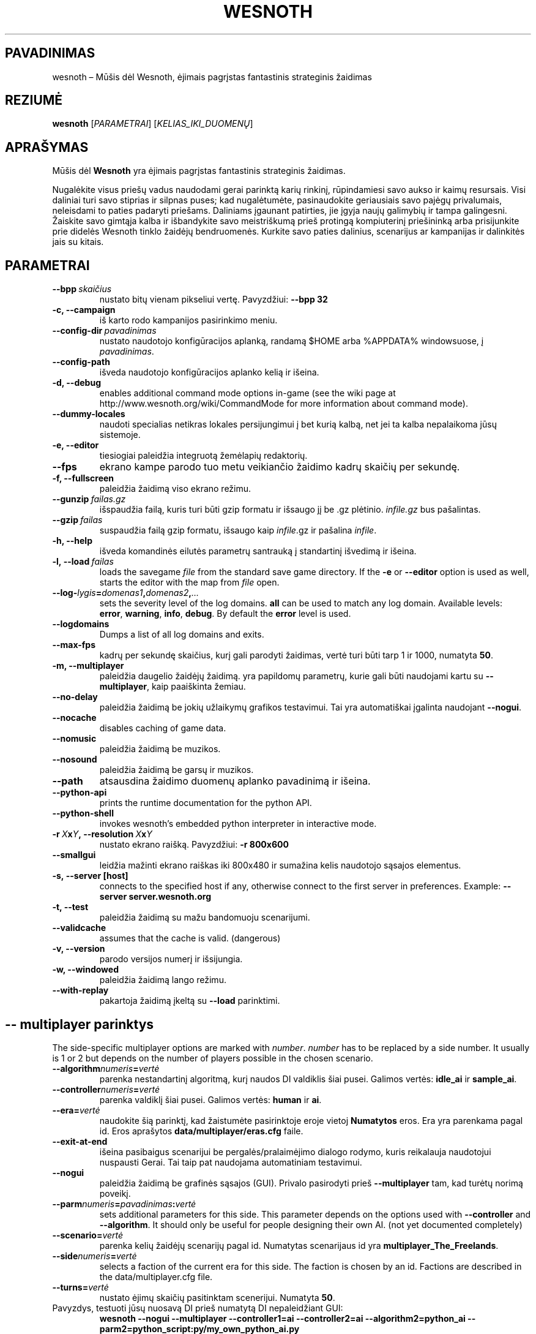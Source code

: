 .\" This program is free software; you can redistribute it and/or modify
.\" it under the terms of the GNU General Public License as published by
.\" the Free Software Foundation; either version 2 of the License, or
.\" (at your option) any later version.
.\"
.\" This program is distributed in the hope that it will be useful,
.\" but WITHOUT ANY WARRANTY; without even the implied warranty of
.\" MERCHANTABILITY or FITNESS FOR A PARTICULAR PURPOSE.  See the
.\" GNU General Public License for more details.
.\"
.\" You should have received a copy of the GNU General Public License
.\" along with this program; if not, write to the Free Software
.\" Foundation, Inc., 51 Franklin Street, Fifth Floor, Boston, MA  02110-1301  USA
.\"
.
.\"*******************************************************************
.\"
.\" This file was generated with po4a. Translate the source file.
.\"
.\"*******************************************************************
.TH WESNOTH 6 2007 wesnoth "Mūšis dėl Wesnoth"
.
.SH PAVADINIMAS
wesnoth – Mūšis dėl Wesnoth, ėjimais pagrįstas fantastinis strateginis
žaidimas
.
.SH REZIUMĖ
.
\fBwesnoth\fP [\fIPARAMETRAI\fP] [\fIKELIAS_IKI_DUOMENŲ\fP]
.
.SH APRAŠYMAS
.
Mūšis dėl \fBWesnoth\fP yra ėjimais pagrįstas fantastinis strateginis žaidimas.

Nugalėkite visus priešų vadus naudodami gerai parinktą karių rinkinį,
rūpindamiesi savo aukso ir kaimų resursais. Visi daliniai turi savo stiprias
ir silpnas puses; kad nugalėtumėte, pasinaudokite geriausiais savo pajėgų
privalumais, neleisdami to paties padaryti priešams. Daliniams įgaunant
patirties, jie įgyja naujų galimybių ir tampa galingesni. Žaiskite savo
gimtąja kalba ir išbandykite savo meistriškumą prieš protingą kompiuterinį
priešininką arba prisijunkite prie didelės Wesnoth tinklo žaidėjų
bendruomenės. Kurkite savo paties dalinius, scenarijus ar kampanijas ir
dalinkitės jais su kitais.
.
.SH PARAMETRAI
.
.TP 
\fB\-\-bpp\fP\fI\ skaičius\fP
nustato bitų vienam pikseliui vertę. Pavyzdžiui: \fB\-\-bpp 32\fP
.TP 
\fB\-c, \-\-campaign\fP
iš karto rodo kampanijos pasirinkimo meniu.
.TP 
\fB\-\-config\-dir\fP\fI\ pavadinimas\fP
nustato naudotojo konfigūracijos aplanką, randamą $HOME arba %APPDATA%
windowsuose, į \fIpavadinimas\fP.
.TP 
\fB\-\-config\-path\fP
išveda naudotojo konfigūracijos aplanko kelią ir išeina.
.TP 
\fB\-d, \-\-debug\fP
enables additional command mode options in\-game (see the wiki page at
http://www.wesnoth.org/wiki/CommandMode for more information about command
mode).
.TP 
\fB\-\-dummy\-locales\fP
naudoti specialias netikras lokales persijungimui į bet kurią kalbą, net jei
ta kalba nepalaikoma jūsų sistemoje.
.TP 
\fB\-e, \-\-editor\fP
tiesiogiai paleidžia integruotą žemėlapių redaktorių.
.TP 
\fB\-\-fps\fP
ekrano kampe parodo tuo metu veikiančio žaidimo kadrų skaičių per sekundę.
.TP 
\fB\-f, \-\-fullscreen\fP
paleidžia žaidimą viso ekrano režimu.
.TP 
\fB\-\-gunzip\fP\fI\ failas.gz\fP
išspaudžia failą, kuris turi būti gzip formatu ir išsaugo jį be .gz
plėtinio.  \fIinfile.gz\fP bus pašalintas.
.TP 
\fB\-\-gzip\fP\fI\ failas\fP
suspaudžia failą gzip formatu, išsaugo kaip  \fIinfile\fP.gz ir pašalina
\fIinfile\fP.
.TP 
\fB\-h, \-\-help\fP
išveda komandinės eilutės parametrų santrauką į standartinį išvedimą ir
išeina.
.TP 
\fB\-l,\ \-\-load\fP\fI\ failas\fP
loads the savegame \fIfile\fP from the standard save game directory.  If the
\fB\-e\fP or \fB\-\-editor\fP option is used as well, starts the editor with the map
from \fIfile\fP open.
.TP 
\fB\-\-log\-\fP\fIlygis\fP\fB=\fP\fIdomenas1\fP\fB,\fP\fIdomenas2\fP\fB,\fP\fI...\fP
sets the severity level of the log domains.  \fBall\fP can be used to match any
log domain. Available levels: \fBerror\fP,\ \fBwarning\fP,\ \fBinfo\fP,\ \fBdebug\fP.
By default the \fBerror\fP level is used.
.TP 
\fB\-\-logdomains\fP
Dumps a list of all log domains and exits.
.TP 
\fB\-\-max\-fps\fP
kadrų per sekundę skaičius, kurį gali parodyti žaidimas, vertė turi būti
tarp 1 ir 1000, numatyta \fB50\fP.
.TP 
\fB\-m, \-\-multiplayer\fP
paleidžia daugelio žaidėjų žaidimą. yra papildomų parametrų, kurie gali būti
naudojami kartu su \fB\-\-multiplayer\fP, kaip paaiškinta žemiau.
.TP 
\fB\-\-no\-delay\fP
paleidžia žaidimą be jokių užlaikymų grafikos testavimui. Tai yra
automatiškai įgalinta naudojant \fB\-\-nogui\fP.
.TP 
\fB\-\-nocache\fP
disables caching of game data.
.TP 
\fB\-\-nomusic\fP
paleidžia žaidimą be muzikos.
.TP 
\fB\-\-nosound\fP
paleidžia žaidimą be garsų ir muzikos.
.TP 
\fB\-\-path\fP
atsausdina žaidimo duomenų aplanko pavadinimą ir išeina.
.TP 
\fB\-\-python\-api\fP
prints the runtime documentation for the python API.
.TP 
\fB\-\-python\-shell\fP
invokes wesnoth's embedded python interpreter in interactive mode.
.TP 
\fB\-r\ \fP\fIX\fP\fBx\fP\fIY\fP\fB,\ \-\-resolution\ \fP\fIX\fP\fBx\fP\fIY\fP
nustato ekrano raišką. Pavyzdžiui: \fB\-r 800x600\fP
.TP 
\fB\-\-smallgui\fP
leidžia mažinti ekrano raiškas iki 800x480 ir sumažina kelis naudotojo
sąsajos elementus.
.TP 
\fB\-s,\ \-\-server\ [host]\fP
connects to the specified host if any, otherwise connect to the first server
in preferences. Example: \fB\-\-server server.wesnoth.org\fP
.TP 
\fB\-t, \-\-test\fP
paleidžia žaidimą su mažu bandomuoju scenarijumi.
.TP 
\fB\-\-validcache\fP
assumes that the cache is valid. (dangerous)
.TP 
\fB\-v, \-\-version\fP
parodo versijos numerį ir išsijungia.
.TP 
\fB\-w, \-\-windowed\fP
paleidžia žaidimą lango režimu.
.TP 
\fB\-\-with\-replay\fP
pakartoja žaidimą įkeltą su \fB\-\-load\fP parinktimi.
.
.SH "\-\- multiplayer parinktys"
.
The side\-specific multiplayer options are marked with \fInumber\fP.  \fInumber\fP
has to be replaced by a side number. It usually is 1 or 2 but depends on the
number of players possible in the chosen scenario.
.TP 
\fB\-\-algorithm\fP\fInumeris\fP\fB=\fP\fIvertė\fP
parenka nestandartinį algoritmą, kurį naudos DI valdiklis šiai
pusei. Galimos vertės: \fBidle_ai\fP ir \fBsample_ai\fP.
.TP  
\fB\-\-controller\fP\fInumeris\fP\fB=\fP\fIvertė\fP
parenka valdiklį šiai pusei. Galimos vertės: \fBhuman\fP ir \fBai\fP.
.TP  
\fB\-\-era=\fP\fIvertė\fP
naudokite šią parinktį, kad žaistumėte pasirinktoje eroje vietoj
\fBNumatytos\fP eros. Era yra parenkama pagal id. Eros aprašytos
\fBdata/multiplayer/eras.cfg\fP faile.
.TP 
\fB\-\-exit\-at\-end\fP
išeina pasibaigus scenarijui be pergalės/pralaimėjimo dialogo rodymo, kuris
reikalauja naudotojui nuspausti Gerai. Tai taip pat naudojama automatiniam
testavimui.
.TP 
\fB\-\-nogui\fP
paleidžia žaidimą be grafinės sąsajos (GUI). Privalo pasirodyti prieš
\fB\-\-multiplayer\fP tam, kad turėtų norimą poveikį.
.TP 
\fB\-\-parm\fP\fInumeris\fP\fB=\fP\fIpavadinimas\fP\fB:\fP\fIvertė\fP
sets additional parameters for this side. This parameter depends on the
options used with \fB\-\-controller\fP and \fB\-\-algorithm\fP.  It should only be
useful for people designing their own AI. (not yet documented completely)
.TP 
\fB\-\-scenario=\fP\fIvertė\fP
parenka kelių žaidėjų scenarijų pagal id. Numatytas scenarijaus id yra
\fBmultiplayer_The_Freelands\fP.
.TP 
\fB\-\-side\fP\fInumeris\fP\fB=\fP\fIvertė\fP
selects a faction of the current era for this side. The faction is chosen by
an id. Factions are described in the data/multiplayer.cfg file.
.TP 
\fB\-\-turns=\fP\fIvertė\fP
nustato ėjimų skaičių pasitinktam scenerijui. Numatyta \fB50\fP.
.TP 
Pavyzdys, testuoti jūsų nuosavą DI prieš numatytą DI nepaleidžiant GUI:
\fBwesnoth \-\-nogui \-\-multiplayer \-\-controller1=ai \-\-controller2=ai
\-\-algorithm2=python_ai \-\-parm2=python_script:py/my_own_python_ai.py\fP
.
.SH AUTORIUS
.
Parašė David White <davidnwhite@verizon.net>.
.br
Redaguota Nils Kneuper <crazy\-ivanovic@gmx.net>, ott
<ott@gaon.net> ir Soliton <soliton.de@gmail.com>.
.br
Šį dokumentacijos puslapį iš pradžių parašė Cyril Bouthors
<cyril@bouthors.org>.
.br
Aplankykite oficialų puslapį: http://www.wesnoth.org/
.
.SH COPYRIGHT
.
Copyright \(co 2003\-2007 David White <davidnwhite@verizon.net>
.br
Tai yra laisva programa; ši programa licencijuota Free Software Foundation
(Laisvos programinės įrangos fondo) paskelbta GPL 2 versija.  Nėra JOKIOS
garantijos; netgi PERKAMUMO ar TINKAMUMO KONKRETIEMS TIKSLAMS.
.
.SH "TAIP PAT ŽIŪRĖKITE"
.
\fBwesnoth_editor\fP(6), \fBwesnothd\fP(6)
